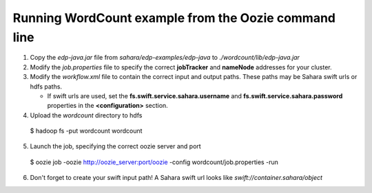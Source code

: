 =====================================================
Running WordCount example from the Oozie command line
=====================================================

1) Copy the *edp-java.jar* file from *sahara/edp-examples/edp-java* to *./wordcount/lib/edp-java.jar*

2) Modify the *job.properties* file to specify the correct **jobTracker** and **nameNode** addresses for your cluster.

3) Modify the *workflow.xml* file to contain the correct input and output paths. These paths may be Sahara swift urls or hdfs paths.

   * If swift urls are used, set the **fs.swift.service.sahara.username** and **fs.swift.service.sahara.password**
     properties in the **<configuration>** section.

4) Upload the *wordcount* directory to hdfs

  $ hadoop fs -put wordcount wordcount

5) Launch the job, specifying the correct oozie server and port

  $ oozie job -oozie http://oozie_server:port/oozie -config wordcount/job.properties -run

6) Don't forget to create your swift input path!  A Sahara swift url looks like *swift://container.sahara/object*
